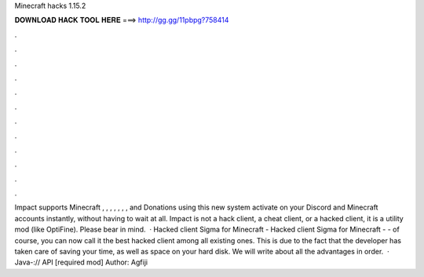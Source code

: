 Minecraft hacks 1.15.2

𝐃𝐎𝐖𝐍𝐋𝐎𝐀𝐃 𝐇𝐀𝐂𝐊 𝐓𝐎𝐎𝐋 𝐇𝐄𝐑𝐄 ===> http://gg.gg/11pbpg?758414

.

.

.

.

.

.

.

.

.

.

.

.

Impact supports Minecraft , , , , , , , and Donations using this new system activate on your Discord and Minecraft accounts instantly, without having to wait at all. Impact is not a hack client, a cheat client, or a hacked client, it is a utility mod (like OptiFine). Please bear in mind.  · Hacked client Sigma for Minecraft - Hacked client Sigma for Minecraft - - of course, you can now call it the best hacked client among all existing ones. This is due to the fact that the developer has taken care of saving your time, as well as space on your hard disk. We will write about all the advantages in order.  · Java-:// API [required mod]  Author: Agfiji